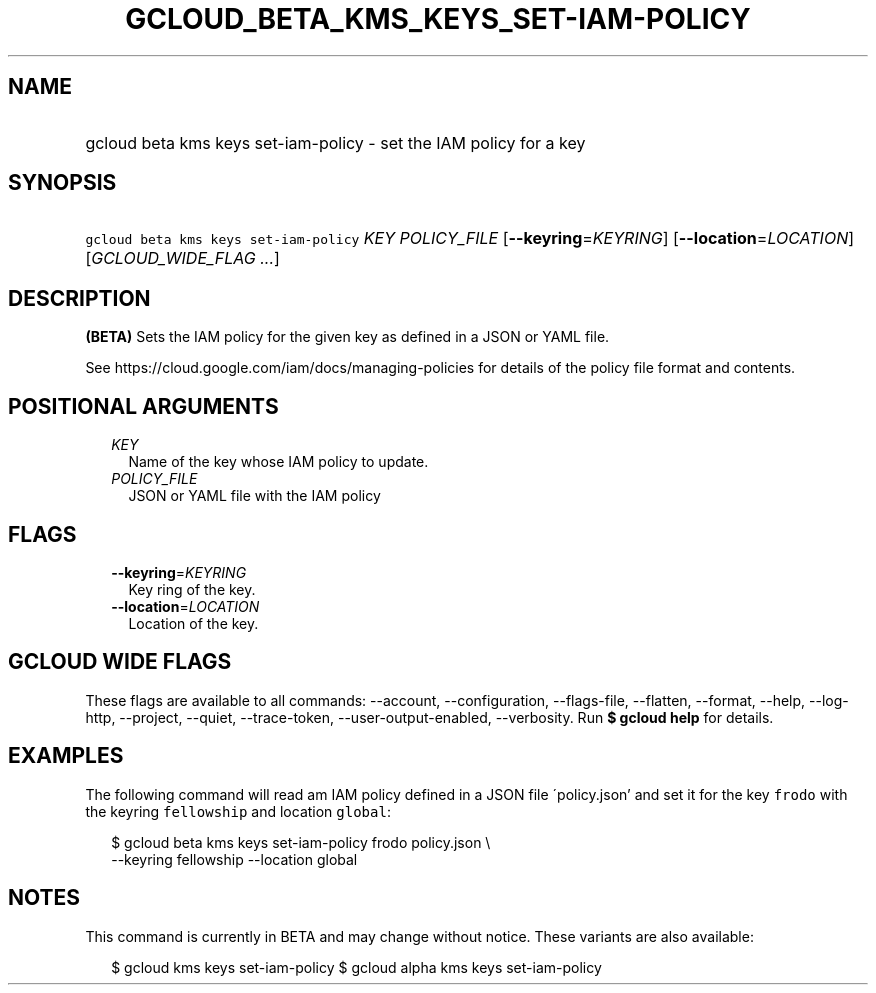
.TH "GCLOUD_BETA_KMS_KEYS_SET\-IAM\-POLICY" 1



.SH "NAME"
.HP
gcloud beta kms keys set\-iam\-policy \- set the IAM policy for a key



.SH "SYNOPSIS"
.HP
\f5gcloud beta kms keys set\-iam\-policy\fR \fIKEY\fR \fIPOLICY_FILE\fR [\fB\-\-keyring\fR=\fIKEYRING\fR] [\fB\-\-location\fR=\fILOCATION\fR] [\fIGCLOUD_WIDE_FLAG\ ...\fR]



.SH "DESCRIPTION"

\fB(BETA)\fR Sets the IAM policy for the given key as defined in a JSON or YAML
file.

See https://cloud.google.com/iam/docs/managing\-policies for details of the
policy file format and contents.



.SH "POSITIONAL ARGUMENTS"

.RS 2m
.TP 2m
\fIKEY\fR
Name of the key whose IAM policy to update.

.TP 2m
\fIPOLICY_FILE\fR
JSON or YAML file with the IAM policy


.RE
.sp

.SH "FLAGS"

.RS 2m
.TP 2m
\fB\-\-keyring\fR=\fIKEYRING\fR
Key ring of the key.

.TP 2m
\fB\-\-location\fR=\fILOCATION\fR
Location of the key.


.RE
.sp

.SH "GCLOUD WIDE FLAGS"

These flags are available to all commands: \-\-account, \-\-configuration,
\-\-flags\-file, \-\-flatten, \-\-format, \-\-help, \-\-log\-http, \-\-project,
\-\-quiet, \-\-trace\-token, \-\-user\-output\-enabled, \-\-verbosity. Run \fB$
gcloud help\fR for details.



.SH "EXAMPLES"

The following command will read am IAM policy defined in a JSON file
\'policy.json' and set it for the key \f5frodo\fR with the keyring
\f5fellowship\fR and location \f5global\fR:

.RS 2m
$ gcloud beta kms keys set\-iam\-policy frodo policy.json \e
    \-\-keyring fellowship \-\-location global
.RE



.SH "NOTES"

This command is currently in BETA and may change without notice. These variants
are also available:

.RS 2m
$ gcloud kms keys set\-iam\-policy
$ gcloud alpha kms keys set\-iam\-policy
.RE

